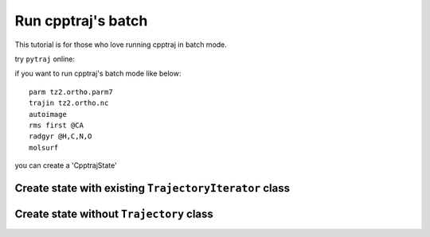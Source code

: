 .. _load_cpptrajstate:

Run cpptraj's batch
===================

This tutorial is for those who love running cpptraj in batch mode.

try ``pytraj`` online:

.. image:: http://mybinder.org/badge.svg
   :target: http://mybinder.org/repo/hainm/notebook-pytraj


if you want to run cpptraj's batch mode like below::

    parm tz2.ortho.parm7
    trajin tz2.ortho.nc
    autoimage
    rms first @CA
    radgyr @H,C,N,O
    molsurf 

you can create a 'CpptrajState'

Create state with existing ``TrajectoryIterator`` class
-------------------------------------------------------

.. ipython:: python

    # load traj first
    import pytraj as pt
    traj = pt.iterload('./tz2.ortho.nc', 'tz2.ortho.parm7')
    traj
    # create text (do not need to have ``parm`` and ``trajin`` info)
    text = '''
    autoimage
    rms first @CA
    radgyr @H,C,N,O
    molsurf @CA'''
    # load CpptrajState
    state = pt.load_batch(traj, text)
    # performa calculation
    state.run()
    state
    # get some data
    state.data
    state.data.keys()
    state.data[0]
    state.data[-1]
    # convert data to regular numpy array
    state.data.values


Create state without ``Trajectory`` class
-----------------------------------------

.. ipython:: python
    
    # suppose you have 
    text = '''
    # load parm and trajin
    parm tz2.parm7
    trajin tz2.nc

    # dihedral calculation, label each dataset ('phi', 'psi', 'omega')
    dihedral phi :1@C  :2@N  :2@CA :2@C
    dihedral psi   :1@N  :1@CA :1@C  :2@N
    dihedral omega   :1@CA :1@C  :2@N  :2@CA

    # distance, label the dataset as 'end_to_end'
    distance end_to_end :1@N :7@N
    rms first :1-1584

    # strip H atoms
    strip !@H=
    # save the strip coords to dataset
    createcrd name my_crd
    '''

    import pytraj as pt
    state = pt.load_cpptraj_state(text)

    # need to explicit call run
    state.run()
    state

    # All datasts are stored in ``state.data``
    state.data

    # if you already label your Dataset, you can access to them by using dict-like acessing
    # get Dataset with label `end_to_end` (distance)
    state.data['end_to_end']

    # get raw values (usually numpy array)
    state.data['end_to_end'].values

